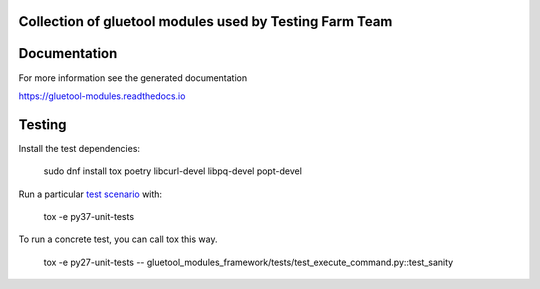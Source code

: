 Collection of gluetool modules used by Testing Farm Team
---------------------------------------------------------

Documentation
-------------

For more information see the generated documentation

https://gluetool-modules.readthedocs.io

Testing
-------

Install the test dependencies:

    sudo dnf install tox poetry libcurl-devel libpq-devel popt-devel

Run a particular `test scenario <./tox.ini>`_ with:

    tox -e py37-unit-tests

To run a concrete test, you can call tox this way.

    tox -e py27-unit-tests -- gluetool_modules_framework/tests/test_execute_command.py::test_sanity
